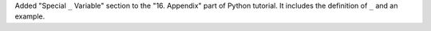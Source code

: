 Added "Special  ``_`` Variable" section to the "16. Appendix" part of Python tutorial. 
It includes the definition of ``_`` and an example.
